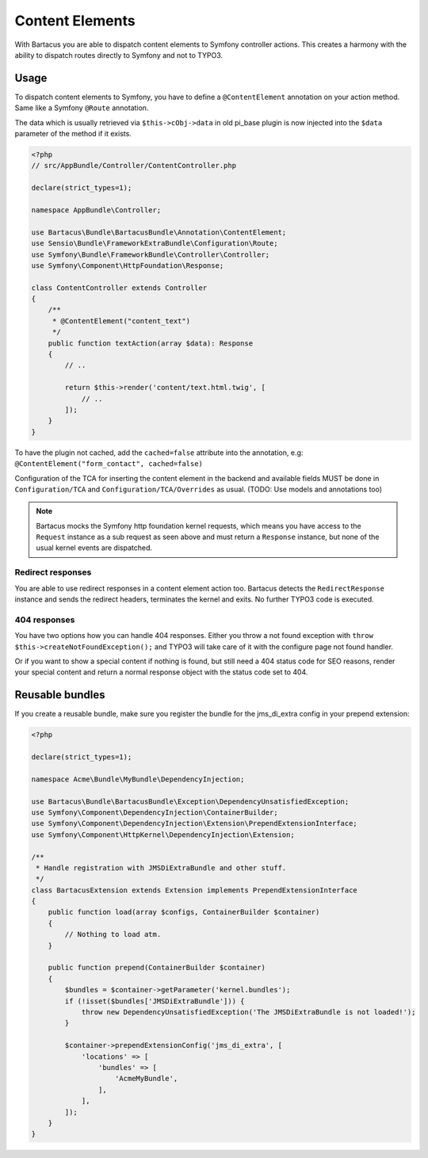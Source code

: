 .. _content:

================
Content Elements
================

With Bartacus you are able to dispatch content elements to Symfony controller
actions. This creates a harmony with the ability to dispatch routes directly to
Symfony and not to TYPO3.

Usage
=====

To dispatch content elements to Symfony, you have to define a ``@ContentElement``
annotation on your action method. Same like a Symfony ``@Route`` annotation.

The data which is usually retrieved via ``$this->cObj->data`` in old pi_base
plugin is now injected into the ``$data`` parameter of the method if it exists.

.. code-block:: php

    <?php
    // src/AppBundle/Controller/ContentController.php

    declare(strict_types=1);

    namespace AppBundle\Controller;

    use Bartacus\Bundle\BartacusBundle\Annotation\ContentElement;
    use Sensio\Bundle\FrameworkExtraBundle\Configuration\Route;
    use Symfony\Bundle\FrameworkBundle\Controller\Controller;
    use Symfony\Component\HttpFoundation\Response;

    class ContentController extends Controller
    {
        /**
         * @ContentElement("content_text")
         */
        public function textAction(array $data): Response
        {
            // ..

            return $this->render('content/text.html.twig', [
                // ..
            ]);
        }
    }

To have the plugin not cached, add the ``cached=false`` attribute into the
annotation, e.g: ``@ContentElement("form_contact", cached=false)``

Configuration of the TCA for inserting the content element in the backend and
available fields MUST be done in ``Configuration/TCA`` and
``Configuration/TCA/Overrides`` as usual.
(TODO: Use models and annotations too)

.. note::

    Bartacus mocks the Symfony http foundation kernel requests, which means you
    have access to the ``Request`` instance as a sub request as seen above and
    must return a ``Response`` instance, but none of the usual kernel events are
    dispatched.

Redirect responses
------------------

You are able to use redirect responses in a content element action too.
Bartacus detects the ``RedirectResponse`` instance and sends the redirect
headers, terminates the kernel and exits. No further TYPO3 code is executed.

404 responses
-------------

You have two options how you can handle 404 responses. Either you throw a not
found exception with ``throw $this->createNotFoundException();`` and TYPO3 will
take care of it with the configure page not found handler.

Or if you want to show a special content if nothing is found, but still need a
404 status code for SEO reasons, render your special content and return a normal
response object with the status code set to 404.

Reusable bundles
================

If you create a reusable bundle, make sure you register the bundle for the
jms_di_extra config in your prepend extension:

.. code-block:: php

    <?php

    declare(strict_types=1);

    namespace Acme\Bundle\MyBundle\DependencyInjection;

    use Bartacus\Bundle\BartacusBundle\Exception\DependencyUnsatisfiedException;
    use Symfony\Component\DependencyInjection\ContainerBuilder;
    use Symfony\Component\DependencyInjection\Extension\PrependExtensionInterface;
    use Symfony\Component\HttpKernel\DependencyInjection\Extension;

    /**
     * Handle registration with JMSDiExtraBundle and other stuff.
     */
    class BartacusExtension extends Extension implements PrependExtensionInterface
    {
        public function load(array $configs, ContainerBuilder $container)
        {
            // Nothing to load atm.
        }

        public function prepend(ContainerBuilder $container)
        {
            $bundles = $container->getParameter('kernel.bundles');
            if (!isset($bundles['JMSDiExtraBundle'])) {
                throw new DependencyUnsatisfiedException('The JMSDiExtraBundle is not loaded!');
            }

            $container->prependExtensionConfig('jms_di_extra', [
                'locations' => [
                    'bundles' => [
                        'AcmeMyBundle',
                    ],
                ],
            ]);
        }
    }
